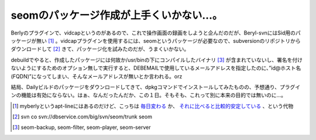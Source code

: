 seomのパッケージ作成が上手くいかない…。
========================================

Berlyのプラグインで、vidcapというのがあるので、これで操作画面の録画をしようと企んだのだが、Beryl-svnにはSid用のパッケージが無い [#]_ 。vidcapプラグインを使用するには、seomというパッケージが必要なので、subversionのリポジトリからダウンロードして [#]_ きて、パッケージ化を試みたのだが、うまくいかない。



debuildでやると、作成したパッケージには何故か/usr/binの下にコンパイルしたバイナリ [#]_ が含まれていないし、署名を付けないようにするためのオプション無しで実行すると、DEBEMAILで使用しているメールアドレスを指定したのに、”id@ホスト名(FQDN)”になってしまい、そんなメールアドレスが無いとか言われる。orz



結局、Dailyビルドのパッケージをダウンロードしてきて、dpkgコマンドでインストールしてみたものの、予想通り、プラグインの機能は有効にならない。はぁ、なんだったんだか、この１日。そもそも、これって別に本来の目的では無いのに…。





.. [#] myberlyというapt-lineにはあるのだけど、こっちは `毎日変わる <http://download.tuxfamily.org/myberyl/shame/debian-sid/beryl-svn/unstable-daily/>`_ か、 `それに比べると比較的安定している <http://download.tuxfamily.org/myberyl/shame/debian-sid/beryl-svn/relatively-stable/>`_ 、という代物
.. [#] svn co svn://dbservice.com/big/svn/seom/trunk seom
.. [#] seom-backup, seom-filter, seom-player, seom-server


.. author:: default
.. categories:: Debian
.. tags::
.. comments::
